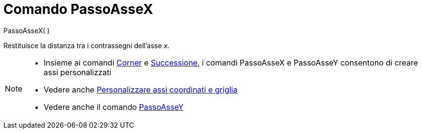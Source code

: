 = Comando PassoAsseX

PassoAsseX( )

Restituisce la distanza tra i contrassegni dell’asse _x_.

[NOTE]
====

* Insieme ai comandi xref:/commands/Corner.adoc[Corner] e xref:/commands/Successione.adoc[Successione], i comandi
PassoAsseX e PassoAsseY consentono di creare assi personalizzati
* Vedere anche xref:/Personalizzare_la_vista_Grafici.adoc[Personalizzare assi coordinati e griglia]
* Vedere anche il comando xref:/commands/PassoAsseY.adoc[PassoAsseY]
====
